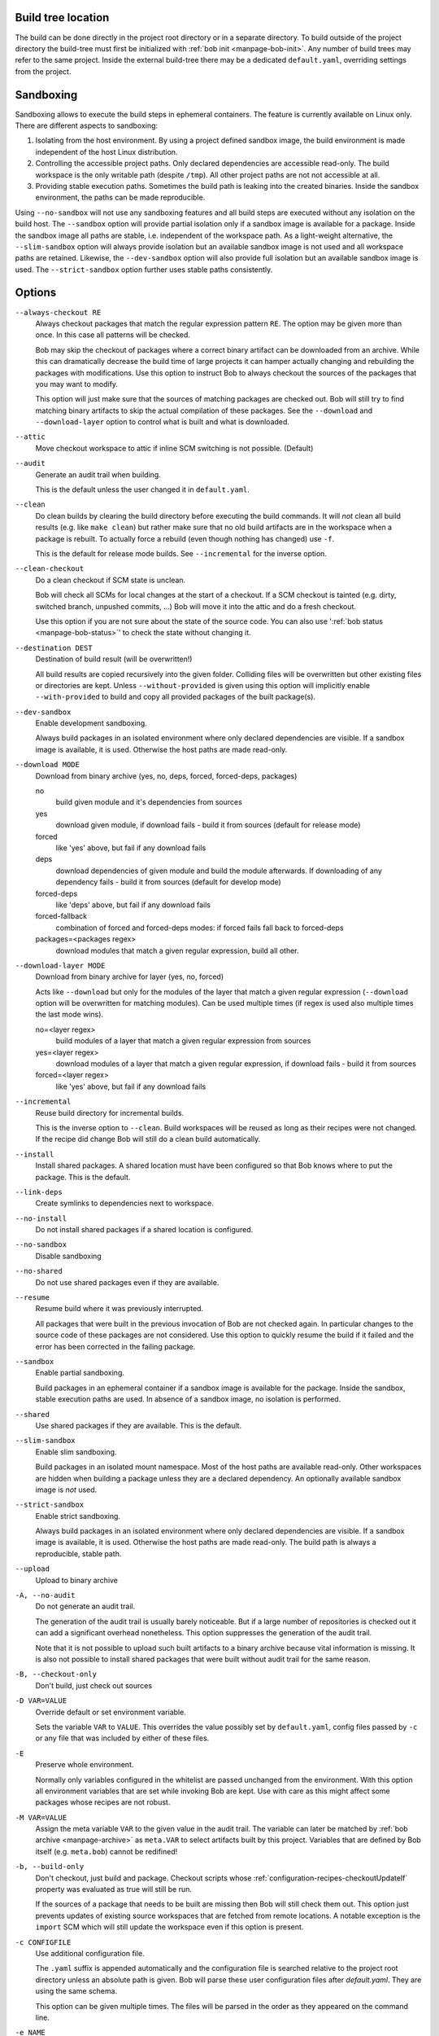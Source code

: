Build tree location
-------------------

The build can be done directly in the project root directory or in a separate
directory. To build outside of the project directory the build-tree must first
be initialized with :ref:`bob init <manpage-bob-init>`. Any number of build
trees may refer to the same project. Inside the external build-tree there may
be a dedicated ``default.yaml``, overriding settings from the project.

Sandboxing
----------

Sandboxing allows to execute the build steps in ephemeral containers. The
feature is currently available on Linux only. There are different aspects to
sandboxing:

1. Isolating from the host environment. By using a project defined sandbox
   image, the build environment is made independent of the host Linux
   distribution.
2. Controlling the accessible project paths. Only declared dependencies are
   accessible read-only. The build workspace is the only writable path (despite
   ``/tmp``). All other project paths are not not accessible at all.
3. Providing stable execution paths. Sometimes the build path is leaking into
   the created binaries. Inside the sandbox environment, the paths can be made
   reproducible.

.. only:: not man

    To accommodate for different use cases, five different sandbox modes are
    supported by Bob. They differ in their degree of isolation and execution path
    stability:

    +----------------------+--------------------------------+------------------------------------------+
    | Mode                 | Packages without sandbox image | Packages with sandbox image              |
    |                      +-------------+------------------+-----------+-------------+----------------+
    |                      | Isolation   | Execution path   | Isolation | Image used? | Execution path |
    +======================+=============+==================+===========+=============+================+
    | ``--no-sandbox``     | \-          |  Workspace       |  \-       | n/a         | Workspace      |
    +----------------------+-------------+------------------+-----------+-------------+----------------+
    | ``--sandbox``        | \-          |  Workspace       |  Yes      | Yes         | Stable         |
    +----------------------+-------------+------------------+-----------+-------------+----------------+
    | ``--slim-sandbox``   | Yes         |  Workspace       |  Yes      | \-          | Workspace      |
    +----------------------+-------------+------------------+-----------+-------------+----------------+
    | ``--dev-sandbox``    | Yes         |  Workspace       |  Yes      | Yes         | Workspace      |
    +----------------------+-------------+------------------+-----------+-------------+----------------+
    | ``--strict-sandbox`` | Yes         |  Stable          |  Yes      | Yes         | Stable         |
    +----------------------+-------------+------------------+-----------+-------------+----------------+

    The overall behaviour depends on the availability of a sandbox image. Such
    an image must be provided by a recipe via
    :ref:`configuration-recipes-provideSandbox` and the sandbox image must have
    been picked up by a ``use: [sandbox]`` dependency.

    The execution path is the path where the checkout/build/packageScript is
    executed. This is usually the *workspace* path but some modes use a
    *stable* path instead. Stable paths start with ``/bob/...`` and are computed
    from the :term:`Variant-Id` of the step. An unchanged step will always be
    executed at the same stable path in a sandbox.

Using ``--no-sandbox`` will not use any sandboxing features and all build steps
are executed without any isolation on the build host. The ``--sandbox`` option
will provide partial isolation only if a sandbox image is available for a package.
Inside the sandbox image all paths are stable, i.e. independent of the
workspace path. As a light-weight alternative, the ``--slim-sandbox`` option
will always provide isolation but an available sandbox image is not used and
all workspace paths are retained. Likewise, the ``--dev-sandbox`` option will
also provide full isolation but an available sandbox image is used. The
``--strict-sandbox`` option further uses stable paths consistently.


Options
-------

``--always-checkout RE``
    Always checkout packages that match the regular expression pattern ``RE``.
    The option may be given more than once. In this case all patterns will be
    checked.

    Bob may skip the checkout of packages where a correct binary artifact can
    be downloaded from an archive. While this can dramatically decrease the
    build time of large projects it can hamper actually changing and rebuilding
    the packages with modifications. Use this option to instruct Bob to always
    checkout the sources of the packages that you may want to modify.

    This option will just make sure that the sources of matching packages are
    checked out. Bob will still try to find matching binary artifacts to skip
    the actual compilation of these packages. See the ``--download`` and
    ``--download-layer`` option to control what is built and what is downloaded.

``--attic``
    Move checkout workspace to attic if inline SCM switching is not possible.
    (Default)

``--audit``
    Generate an audit trail when building.

    This is the default unless the user changed it in ``default.yaml``.

``--clean``
    Do clean builds by clearing the build directory before executing the build
    commands. It will *not* clean all build results (e.g. like ``make clean``)
    but rather make sure that no old build artifacts are in the workspace when
    a package is rebuilt. To actually force a rebuild (even though nothing has
    changed) use ``-f``.

    This is the default for release mode builds. See ``--incremental`` for the
    inverse option.

``--clean-checkout``
    Do a clean checkout if SCM state is unclean.

    Bob will check all SCMs for local changes at the start of a checkout. If a
    SCM checkout is tainted (e.g. dirty, switched branch, unpushed commits,
    ...) Bob will move it into the attic and do a fresh checkout.

    Use this option if you are not sure about the state of the source code. You
    can also use ':ref:`bob status <manpage-bob-status>`' to check the state
    without changing it.

``--destination DEST``
    Destination of build result (will be overwritten!)

    All build results are copied recursively into the given folder. Colliding
    files will be overwritten but other existing files or directories are kept.
    Unless ``--without-provided`` is given using this option will implicitly
    enable ``--with-provided`` to build and copy all provided packages of the
    built package(s).

``--dev-sandbox``
    Enable development sandboxing.

    Always build packages in an isolated environment where only declared
    dependencies are visible. If a sandbox image is available, it is used.
    Otherwise the host paths are made read-only.

``--download MODE``
    Download from binary archive (yes, no, deps, forced, forced-deps, packages)

    no
      build given module and it's dependencies from sources
    yes
      download given module, if download fails - build it from sources
      (default for release mode)
    forced
      like 'yes' above, but fail if any download fails
    deps
      download dependencies of given module and build the module
      afterwards. If downloading of any dependency fails - build it
      from sources (default for develop mode)
    forced-deps
      like 'deps' above, but fail if any download fails
    forced-fallback
      combination of forced and forced-deps modes: if forced fails fall back to
      forced-deps
    packages=<packages regex>
      download modules that match a given regular expression, build all other.

``--download-layer MODE``
    Download from binary archive for layer (yes, no, forced)

    Acts like ``--download`` but only for the modules of the layer that match a
    given regular expression (``--download`` option will be overwritten for
    matching modules).
    Can be used multiple times (if regex is used also multiple times the last mode wins).

    no=<layer regex>
      build modules of a layer that match a given regular expression from sources
    yes=<layer regex>
      download modules of a layer that match a given regular expression, if download fails - build it from sources
    forced=<layer regex>
      like 'yes' above, but fail if any download fails

``--incremental``
    Reuse build directory for incremental builds.

    This is the inverse option to ``--clean``. Build workspaces will be reused
    as long as their recipes were not changed. If the recipe did change Bob
    will still do a clean build automatically.

``--install``
    Install shared packages. A shared location must have been configured so
    that Bob knows where to put the package. This is the default.

``--link-deps``
    Create symlinks to dependencies next to workspace.

``--no-install``
    Do not install shared packages if a shared location is configured.

``--no-sandbox``
    Disable sandboxing

``--no-shared``
    Do not use shared packages even if they are available.

``--resume``
    Resume build where it was previously interrupted.

    All packages that were built in the previous invocation of Bob are not
    checked again. In particular changes to the source code of these packages
    are not considered. Use this option to quickly resume the build if it
    failed and the error has been corrected in the failing package.

``--sandbox``
    Enable partial sandboxing.

    Build packages in an ephemeral container if a sandbox image is available
    for the package. Inside the sandbox, stable execution paths are used. In
    absence of a sandbox image, no isolation is performed.

``--shared``
    Use shared packages if they are available. This is the default.

``--slim-sandbox``
    Enable slim sandboxing.

    Build packages in an isolated mount namespace. Most of the host paths
    are available read-only. Other workspaces are hidden when building a
    package unless they are a declared dependency. An optionally available
    sandbox image is *not* used.

``--strict-sandbox``
    Enable strict sandboxing.

    Always build packages in an isolated environment where only declared
    dependencies are visible. If a sandbox image is available, it is used.
    Otherwise the host paths are made read-only. The build path is always
    a reproducible, stable path.

``--upload``
    Upload to binary archive

``-A, --no-audit``
    Do not generate an audit trail.

    The generation of the audit trail is usually barely noticeable. But if a
    large number of repositories is checked out it can add a significant
    overhead nonetheless. This option suppresses the generation of the audit
    trail.

    Note that it is not possible to upload such built artifacts to a binary
    archive because vital information is missing. It is also not possible to
    install shared packages that were built without audit trail for the same
    reason.

``-B, --checkout-only``
    Don't build, just check out sources

``-D VAR=VALUE``
    Override default or set environment variable.

    Sets the variable ``VAR`` to ``VALUE``. This overrides the value possibly
    set by ``default.yaml``, config files passed by ``-c`` or any file that was
    included by either of these files.

``-E``
    Preserve whole environment.

    Normally only variables configured in the whitelist are passed unchanged
    from the environment. With this option all environment variables that are
    set while invoking Bob are kept. Use with care as this might affect some
    packages whose recipes are not robust.

``-M VAR=VALUE``
   Assign the meta variable ``VAR`` to the given value in the audit trail.
   The variable can later be matched by :ref:`bob archive <manpage-archive>` as
   ``meta.VAR`` to select artifacts built by this project. Variables that are
   defined by Bob itself (e.g. ``meta.bob``) cannot be redifined!

``-b, --build-only``
    Don't checkout, just build and package. Checkout scripts whose
    :ref:`configuration-recipes-checkoutUpdateIf` property was evaluated as
    true will still be run.

    If the sources of a package that needs to be built are missing then Bob
    will still check them out. This option just prevents updates of existing
    source workspaces that are fetched from remote locations. A notable
    exception is the ``import`` SCM which will still update the workspace even
    if this option is present.

``-c CONFIGFILE``
    Use additional configuration file.

    The ``.yaml`` suffix is appended automatically and the configuration file
    is searched relative to the project root directory unless an absolute path
    is given. Bob will parse these user configuration files after
    *default.yaml*. They are using the same schema.

    This option can be given multiple times. The files will be parsed in the
    order as they appeared on the command line.

``-e NAME``
    Preserve environment variable.

    Unless ``-E`` this allows the fine grained addition of single environment
    variables to the whitelist.

``-f, --force``
    Force execution of all build steps.

    Usually Bob decides if a build step or any of its input has changed and
    will skip the execution of it if this is not the case. With this option Bob
    not use that optimization and will execute all build steps.

``-j, --jobs``
    Specifies the number of jobs to run simultaneously.

    Any checkout/build/package step that needs to be executed are counted as a
    job. Downloads and uploads of binary artifacts are separate jobs too. If a
    job fails the other currently running jobs are still finished before Bob
    returns. No new jobs are scheduled, though, unless the ``-k`` option is
    given (see below).

    If the -j option is given without an argument, Bob will run as many jobs as
    there are processors on the machine.

``-k, --keep-going``
    Continue  as much as possible after an error.

    While the package that failed to build and all the packages that depend on
    it cannot be built either, the other dependencies are still processed.
    Normally Bob stops on the first error that is encountered.

``-lc LAYERCONFIG``
    Use additional layer configuration file.

    This is special kind of configuration file to control the layers checkout. Only
    ``layersWhitelist`` and ``layersScmOverrides`` are supported. Layers are
    updated automatically unless ``--build-only`` is given too.

    The ``.yaml`` suffix is appended automatically and the configuration file
    is searched relative to the project root directory unless an absolute path
    is given.

``--no-attic``
    Do not move checkout workspace to attic if inline SCM switching is not possible.
    Instead a build error is issued.

``-n, --no-deps``
    Don't build dependencies.

    Only builds the package that was given on the command line. Bob will not
    check if the dependencies of that package are available and if they are
    up-to-date.

``--no-link-deps``
    Do not create symlinks to dependencies next to workspace.

``--no-logfiles``
    Don't write a logfile. Without this bob is creating a logfile in the
    current workspace. Because of the pipe-usage many tools like gcc,
    ls, git detect they are not running on a tty and disable output
    coloring. Disable the logfile generation to get the colored output
    back.

``-p, --with-provided``
    Build provided dependencies too. In combination with ``--destination`` this
    is the default. In any other case ``--without-provided`` is default.

``-q, --quiet``
    Decrease verbosity (may be specified multiple times)

``-v, --verbose``
    Increase verbosity (may be specified multiple times)

``--without-provided``
    Build just the named packages without their provided dependencies. This is
    the default unless the ``--destination`` option is given too.


See also
--------

:ref:`bobpaths(7) <manpage-bobpaths>` :ref:`bob-status(1) <manpage-bob-status>`
:ref:`bob-init(1) <manpage-bob-init>`
